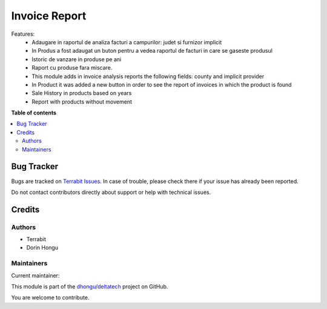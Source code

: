 ==============
Invoice Report
==============

.. 
   !!!!!!!!!!!!!!!!!!!!!!!!!!!!!!!!!!!!!!!!!!!!!!!!!!!!
   !! This file is generated by oca-gen-addon-readme !!
   !! changes will be overwritten.                   !!
   !!!!!!!!!!!!!!!!!!!!!!!!!!!!!!!!!!!!!!!!!!!!!!!!!!!!
   !! source digest: sha256:d8bfa4be874eb5911cdc8393b1dbfae2a606880becba792c641a4f4e46ce6525
   !!!!!!!!!!!!!!!!!!!!!!!!!!!!!!!!!!!!!!!!!!!!!!!!!!!!

.. |badge1| image:: https://img.shields.io/badge/maturity-Production%2FStable-green.png
    :target: https://odoo-community.org/page/development-status
    :alt: Production/Stable
.. |badge2| image:: https://img.shields.io/badge/licence-OPL--1-blue.png
    :target: https://www.odoo.com/documentation/master/legal/licenses.html
    :alt: License: OPL-1
.. |badge3| image:: https://img.shields.io/badge/github-dhongu%2Fdeltatech-lightgray.png?logo=github
    :target: https://github.com/dhongu/deltatech/tree/16.0/deltatech_invoice_report
    :alt: dhongu/deltatech

|badge1| |badge2| |badge3|

Features:
 - Adaugare in raportul de analiza facturi a campurilor: judet si furnizor implicit
 - In Produs a fost adaugat un buton pentru a vedea raportul de facturi in care se gaseste produsul
 - Istoric de vanzare in produse pe ani
 - Raport cu produse fara miscare.

 - This module adds in invoice analysis reports the following fields: county and implicit provider
 - In Product it was added a new button in order to see the report of invoices in which the product is found
 - Sale History in products based on years
 - Report with products without movement

**Table of contents**

.. contents::
   :local:

Bug Tracker
===========

Bugs are tracked on `Terrabit Issues <https://www.terrabit.ro/helpdesk>`_.
In case of trouble, please check there if your issue has already been reported.

Do not contact contributors directly about support or help with technical issues.

Credits
=======

Authors
~~~~~~~

* Terrabit
* Dorin Hongu

Maintainers
~~~~~~~~~~~

.. |maintainer-dhongu| image:: https://github.com/dhongu.png?size=40px
    :target: https://github.com/dhongu
    :alt: dhongu

Current maintainer:

|maintainer-dhongu| 

This module is part of the `dhongu/deltatech <https://github.com/dhongu/deltatech/tree/16.0/deltatech_invoice_report>`_ project on GitHub.

You are welcome to contribute.
